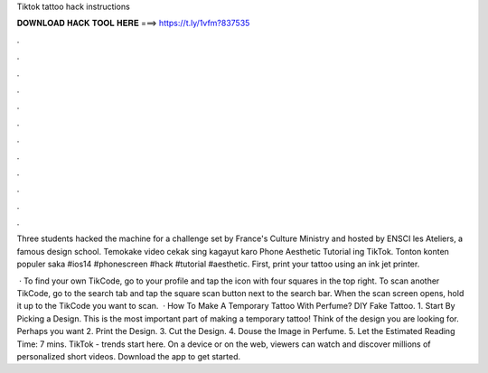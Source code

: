 Tiktok tattoo hack instructions



𝐃𝐎𝐖𝐍𝐋𝐎𝐀𝐃 𝐇𝐀𝐂𝐊 𝐓𝐎𝐎𝐋 𝐇𝐄𝐑𝐄 ===> https://t.ly/1vfm?837535



.



.



.



.



.



.



.



.



.



.



.



.

Three students hacked the machine for a challenge set by France's Culture Ministry and hosted by ENSCI les Ateliers, a famous design school. Temokake video cekak sing kagayut karo Phone Aesthetic Tutorial ing TikTok. Tonton konten populer saka #ios14 #phonescreen #hack #tutorial #aesthetic. First, print your tattoo using an ink jet printer.

 · To find your own TikCode, go to your profile and tap the icon with four squares in the top right. To scan another TikCode, go to the search tab and tap the square scan button next to the search bar. When the scan screen opens, hold it up to the TikCode you want to scan.  · How To Make A Temporary Tattoo With Perfume? DIY Fake Tattoo. 1. Start By Picking a Design. This is the most important part of making a temporary tattoo! Think of the design you are looking for. Perhaps you want 2. Print the Design. 3. Cut the Design. 4. Douse the Image in Perfume. 5. Let the Estimated Reading Time: 7 mins. TikTok - trends start here. On a device or on the web, viewers can watch and discover millions of personalized short videos. Download the app to get started.
